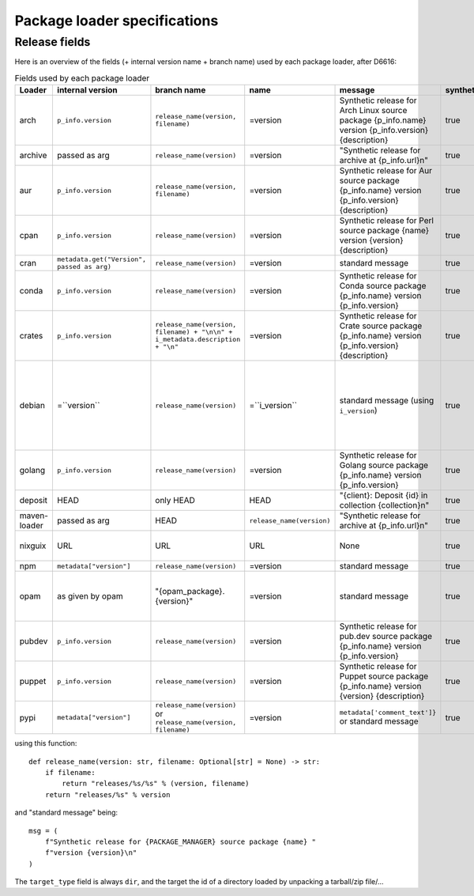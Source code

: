 .. _package-loader-specifications:

Package loader specifications
=============================

Release fields
--------------

Here is an overview of the fields (+ internal version name + branch name) used by each package loader, after D6616:

.. list-table:: Fields used by each package loader
   :header-rows: 1

   * - Loader
     - internal version
     - branch name
     - name
     - message
     - synthetic
     - author
     - date
     - Notes
   * - arch
     - ``p_info.​version``
     - ``release_name(​version, filename)``
     - =version
     - Synthetic release for Arch Linux source package {p_info.name} version {p_info.version} {description}
     - true
     - from intrinsic metadata
     - from extra_loader_arguments['arch_metadata']
     - Intrinsic metadata extracted from .PKGINFO file of the package
   * - archive
     - passed as arg
     - ``release_name(​version)``
     - =version
     - "Synthetic release for archive at {p_info.url}\n"
     - true
     - ""
     - passed as arg
     -
   * - aur
     - ``p_info.​version``
     - ``release_name(​version, filename)``
     - =version
     - Synthetic release for Aur source package {p_info.name} version {p_info.version} {description}
     - true
     - ""
     - from extra_loader_arguments['aur_metadata']
     - Intrinsic metadata extracted from .SRCINFO file of the package
   * - cpan
     - ``p_info.​version``
     - ``release_name(​version)``
     - =version
     - Synthetic release for Perl source package {name} version {version} {description}
     - true
     - from intrinsic metadata if any else from extrinsic
     - from extrinsic metadata
     - name, version and description from intrinsic metadata
   * - cran
     - ``metadata.get(​"Version", passed as arg)``
     - ``release_name(​version)``
     - =version
     - standard message
     - true
     - ``metadata.get(​"Maintainer", "")``
     - ``metadata.get(​"Date")``
     - metadata is intrinsic
   * - conda
     - ``p_info.​version``
     - ``release_name(​version)``
     - =version
     - Synthetic release for Conda source package {p_info.name} version {p_info.version}
     - true
     - from intrinsic metadata
     - from extrinsic metadata
     - ""
   * - crates
     - ``p_info.​version``
     - ``release_name(​version, filename) + "\n\n" + i_metadata.description + "\n"``
     - =version
     - Synthetic release for Crate source package {p_info.name} version {p_info.version} {description}
     - true
     - from int metadata
     - from ext metadata
     - ``i_metadata`` for intrinsic metadata, ``e_metadata`` for extrinsic metadata
   * - debian
     - =``version``
     - ``release_name(​version)``
     - =``i_version``
     - standard message (using ``i_version``)
     - true
     - ``metadata​.changelog​.person``
     - ``metadata​.changelog​.date``
     - metadata is intrinsic. Old revisions have ``dsc`` as type
       ``i_version`` is the intrinsic version (eg. ``0.7.2-3``) while ``version``
       contains the debian suite name (eg. ``stretch/contrib/0.7.2-3``) and is
       passed as arg
   * - golang
     - ``p_info.​version``
     - ``release_name(version)``
     - =version
     - Synthetic release for Golang source package {p_info.name} version {p_info.version}
     - true
     - ""
     - from ext metadata
     - Golang offers basically no metadata outside of version and timestamp
   * - deposit
     - HEAD
     - only HEAD
     - HEAD
     - "{client}: Deposit {id} in collection {collection}\n"
     - true
     - original author
     - ``<codemeta: dateCreated>`` from SWORD XML
     - revisions had parents
   * - maven-loader
     - passed as arg
     - HEAD
     - ``release_name(version)``
     - "Synthetic release for archive at {p_info.url}\n"
     - true
     - ""
     - passed as arg
     - Only one artefact per url (jar/zip src)
   * - nixguix
     - URL
     - URL
     - URL
     - None
     - true
     - ""
     - None
     - it's the URL of the artifact referenced by the derivation
   * - npm
     - ``metadata​["version"]``
     - ``release_name(​version)``
     - =version
     - standard message
     - true
     - from int metadata or ""
     - from ext metadata or None
     -
   * - opam
     - as given by opam
     - "{opam_package}​.{version}"
     - =version
     - standard message
     - true
     - from metadata
     - None
     - "{self.opam_package}​.{version}" matches the version names used by opam's backend. metadata is extrinsic
   * - pubdev
     - ``p_info.​version``
     - ``release_name(​version)``
     - =version
     - Synthetic release for pub.dev source package {p_info.name} version {p_info.version}
     - true
     - from extrinsic metadata
     - from extrinsic metadata
     - name and version from extrinsic metadata
   * - puppet
     - ``p_info.​version``
     - ``release_name(​version)``
     - =version
     - Synthetic release for Puppet source package {p_info.name} version {version} {description}
     - true
     - from intrinsic metadata
     - from extrinsic metadata
     - version and description from intrinsic metadata
   * - pypi
     - ``metadata​["version"]``
     - ``release_name(​version)`` or ``release_name(​version, filename)``
     - =version
     - ``metadata[​'comment_text']}`` or standard message
     - true
     - from int metadata or ""
     - from ext metadata or None
     - metadata is intrinsic

using this function::

    def release_name(version: str, filename: Optional[str] = None) -> str:
        if filename:
            return "releases/%s/%s" % (version, filename)
        return "releases/%s" % version

and "standard message" being::

    msg = (
        f"Synthetic release for {PACKAGE_MANAGER} source package {name} "
        f"version {version}\n"
    )


The ``target_type`` field is always ``dir``, and the target the id of a directory
loaded by unpacking a tarball/zip file/...
